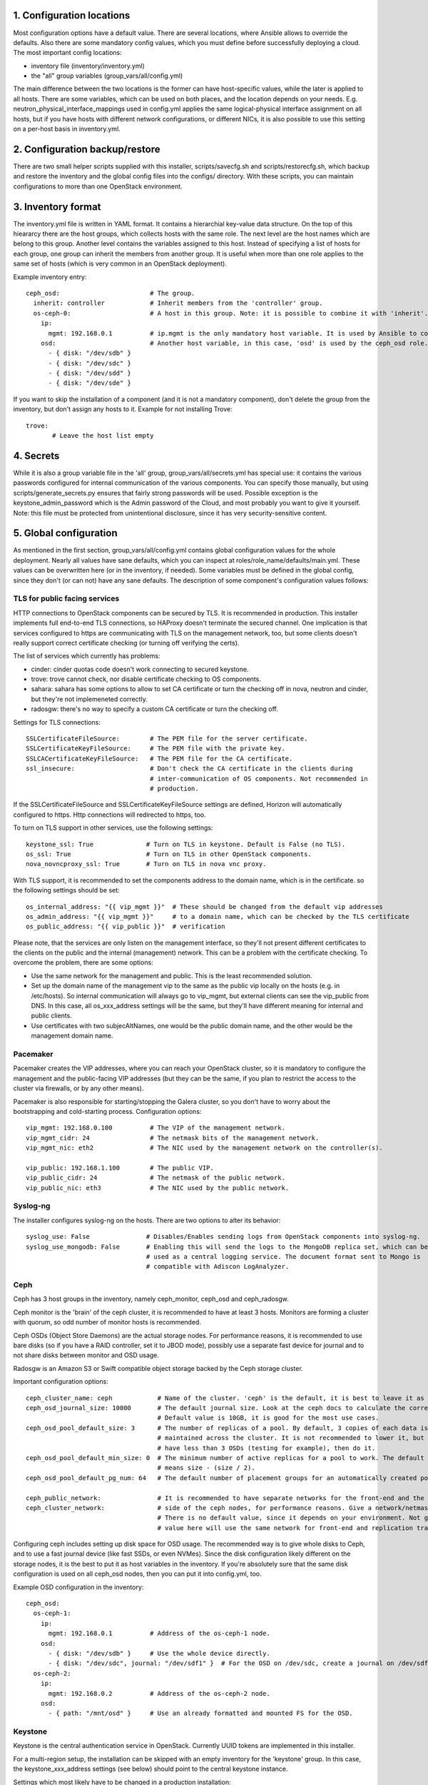1. Configuration locations
==========================

Most configuration options have a default value. There are several locations, where Ansible allows to
override the defaults. Also there are some mandatory config values, which you must define before 
successfully deploying a cloud. The most important config locations:

- inventory file (inventory/inventory.yml)
- the "all" group variables (group_vars/all/config.yml)

The main difference between the two locations is the former can have host-specific values, while the
later is applied to all hosts.
There are some variables, which can be used on both places, and the location depends on your needs.
E.g. neutron_physical_interface_mappings used in config.yml applies the same logical-physical interface
assignment on all hosts, but if you have hosts with different network configurations, or different NICs,
it is also possible to use this setting on a per-host basis in inventory.yml.

2. Configuration backup/restore
===============================

There are two small helper scripts supplied with this installer, scripts/savecfg.sh and
scripts/restorecfg.sh, which backup and restore the inventory and the global config files into the
configs/ directory. With these scripts, you can maintain configurations to more than one OpenStack
environment.

3. Inventory format
===================

The inventory.yml file is written in YAML format. It contains a hierarchial key-value data structure.
On the top of this hieararcy there are the host groups, which collects hosts with the same role.
The next level are the host names which are belong to this group. Another level contains the variables
assigned to this host. Instead of specifying a list of hosts for each group, one group can inherit
the members from another group. It is useful when more than one role applies to the same set of hosts
(which is very common in an OpenStack deployment).

Example inventory entry:

::

  ceph_osd:                        # The group.
    inherit: controller            # Inherit members from the 'controller' group.
    os-ceph-0:                     # A host in this group. Note: it is possible to combine it with 'inherit'.
      ip:
        mgmt: 192.168.0.1          # ip.mgmt is the only mandatory host variable. It is used by Ansible to connect to the host.
      osd:                         # Another host variable, in this case, 'osd' is used by the ceph_osd role.
        - { disk: "/dev/sdb" }
        - { disk: "/dev/sdc" }
        - { disk: "/dev/sdd" }
        - { disk: "/dev/sde" }

If you want to skip the installation of a component (and it is not a mandatory component), don't delete
the group from the inventory, but don't assign any hosts to it.
Example for not installing Trove:

::

  trove:
         # Leave the host list empty

4. Secrets
==========

While it is also a group variable file in the 'all' group, group_vars/all/secrets.yml has special use:
it contains the various passwords configured for internal communication of the various components.
You can specify those manually, but using scripts/generate_secrets.py ensures that fairly strong
passwords will be used. Possible exception is the keystone_admin_password which is the Admin password
of the Cloud, and most probably you want to give it yourself. Note: this file must be protected from
unintentional disclosure, since it has very security-sensitive content.

5. Global configuration
=======================

As mentioned in the first section, group_vars/all/config.yml contains global configuration values for
the whole deployment. Nearly all values have sane defaults, which you can inspect at
roles/role_name/defaults/main.yml. These values can be overwritten here (or in the inventory, if needed).
Some variables must be defined in the global config, since they don't (or can not) have any sane defaults.
The description of some component's configuration values follows:

TLS for public facing services
------------------------------

HTTP connections to OpenStack components can be secured by TLS. It is recommended in production.
This installer implements full end-to-end TLS connections, so HAProxy doesn't terminate the secured
channel. One implication is that services configured to https are communicating with TLS on the
management network, too, but some clients doesn't really support correct certificate checking (or
turning off verifying the certs).

The list of services which currently has problems:

- cinder: cinder quotas code doesn't work connecting to secured keystone.
- trove: trove cannot check, nor disable certificate checking to OS components.
- sahara: sahara has some options to allow to set CA certificate or turn the checking off in nova,
  neutron and cinder, but they're not implemeneted correctly.
- radosgw: there's no way to specify a custom CA certificate or turn the checking off.

Settings for TLS connections:

::

  SSLCertificateFileSource:        # The PEM file for the server certificate.
  SSLCertificateKeyFileSource:     # The PEM file with the private key.
  SSLCACertificateKeyFileSource:   # The PEM file for the CA certificate.
  ssl_insecure:                    # Don't check the CA certificate in the clients during
                                   # inter-communication of OS components. Not recommended in
                                   # production.

If the SSLCertificateFileSource and SSLCertificateKeyFileSource settings are defined, Horizon will
automatically configured to https. Http connections will redirected to https, too.

To turn on TLS support in other services, use the following settings:

::

  keystone_ssl: True              # Turn on TLS in keystone. Default is False (no TLS).
  os_ssl: True                    # Turn on TLS in other OpenStack components.
  nova_novncproxy_ssl: True       # Turn on TLS in nova vnc proxy.

With TLS support, it is recommended to set the components address to the domain name, which is in the
certificate. so the following settings should be set:

::

  os_internal_address: "{{ vip_mgmt }}"  # These should be changed from the default vip addresses
  os_admin_address: "{{ vip_mgmt }}"     # to a domain name, which can be checked by the TLS certificate
  os_public_address: "{{ vip_public }}"  # verification

Please note, that the services are only listen on the management interface, so they'll not present
different certificates to the clients on the public and the internal (management) network. This can be a
problem with the certificate checking. To overcome the problem, there are some options:

- Use the same network for the management and public. This is the least recommended solution.
- Set up the domain name of the management vip to the same as the public vip locally on the hosts (e.g. in
  /etc/hosts). So internal communication will always go to vip_mgmt, but external clients can see the vip_public
  from DNS. In this case, all os_xxx_address settings will be the same, but they'll have different meaning for
  internal and public clients.
- Use certificates with two subjecAltNames, one would be the public domain name, and the other would be the
  management domain name.

Pacemaker
---------

Pacemaker creates the VIP addresses, where you can reach your OpenStack cluster, so it is mandatory to
configure the management and the public-facing VIP addresses (but they can be the same, if you plan to
restrict the access to the cluster via firewalls, or by any other means).

Pacemaker is also responsible for starting/stopping the Galera cluster, so you don't have to worry about 
the bootstrapping and cold-starting process.
Configuration options:

::

  vip_mgmt: 192.168.0.100          # The VIP of the management network.
  vip_mgmt_cidr: 24                # The netmask bits of the management network.
  vip_mgmt_nic: eth2               # The NIC used by the management network on the controller(s).

  vip_public: 192.168.1.100        # The public VIP.
  vip_public_cidr: 24              # The netmask of the public network.
  vip_public_nic: eth3             # The NIC used by the public network.


Syslog-ng
---------

The installer configures syslog-ng on the hosts. There are two options to alter its behavior:

::

  syslog_use: False               # Disables/Enables sending logs from OpenStack components into syslog-ng.
  syslog_use_mongodb: False       # Enabling this will send the logs to the MongoDB replica set, which can be
                                  # used as a central logging service. The document format sent to Mongo is
                                  # compatible with Adiscon LogAnalyzer.

Ceph
----

Ceph has 3 host groups in the inventory, namely ceph_monitor, ceph_osd and ceph_radosgw.

Ceph monitor is the 'brain' of the ceph cluster, it is recommended to have at least 3 hosts. Monitors are
forming a cluster with quorum, so odd number of monitor hosts is recommended.

Ceph OSDs (Object Store Daemons) are the actual storage nodes. For performance reasons, it is recommended
to use bare disks (so if you have a RAID controller, set it to JBOD mode), possibly use a separate fast 
device for journal and to not share disks between monitor and OSD usage.

Radosgw is an Amazon S3 or Swift compatible object storage backed by the Ceph storage cluster.

Important configuration options:

::

  ceph_cluster_name: ceph            # Name of the cluster. 'ceph' is the default, it is best to leave it as is.
  ceph_osd_journal_size: 10000       # The default journal size. Look at the ceph docs to calculate the correct size.
                                     # Default value is 10GB, it is good for the most use cases.
  ceph_osd_pool_default_size: 3      # The number of replicas of a pool. By default, 3 copies of each data is
                                     # maintained across the cluster. It is not recommended to lower it, but if you
                                     # have less than 3 OSDs (testing for example), then do it.
  ceph_osd_pool_default_min_size: 0  # The minimum number of active replicas for a pool to work. The default '0' value
                                     # means size - (size / 2).
  ceph_osd_pool_default_pg_num: 64   # The default number of placement groups for an automatically created pool.

  ceph_public_network:               # It is recommended to have separate networks for the front-end and the internal
  ceph_cluster_network:              # side of the ceph nodes, for performance reasons. Give a network/netmask value here.
                                     # There is no default value, since it depends on your environment. Not giving any
                                     # value here will use the same network for front-end and replication traffic.

Configuring ceph includes setting up disk space for OSD usage. The recommended way is to give whole disks to Ceph,
and to use a fast journal device (like fast SSDs, or even NVMes). Since the disk configuration likely different
on the storage nodes, it is the best to put it as host variables in the inventory. If you're absolutely sure that
the same disk configuration is used on all ceph_osd nodes, then you can put it into config.yml, too.

Example OSD configuration in the inventory:

::

  ceph_osd:
    os-ceph-1:
      ip:
        mgmt: 192.168.0.1          # Address of the os-ceph-1 node.
      osd:
        - { disk: "/dev/sdb" }     # Use the whole device directly.
        - { disk: "/dev/sdc", journal: "/dev/sdf1" }  # For the OSD on /dev/sdc, create a journal on /dev/sdf1
    os-ceph-2:
      ip:
        mgmt: 192.168.0.2          # Address of the os-ceph-2 node.
      osd:
        - { path: "/mnt/osd" }     # Use an already formatted and mounted FS for the OSD.

Keystone
--------

Keystone is the central authentication service in OpenStack. Currently UUID tokens are implemented in this installer.

For a multi-region setup, the installation can be skipped with an empty inventory for the 'keystone' group. In this case,
the keystone_xxx_address settings (see below) should point to the central keystone instance.

Settings which most likely have to be changed in a production installation:

::

  keystone_internal_address: "{{ vip_mgmt }}"  # These are the internal, admin and public endpoint addresses
  keystone_admin_address: "{{ vip_mgmt }}"     # of the keystone service. By default, they are set to the management
  keystone_public_address: "{{ vip_public }}"  # and public VIPs, but if you're using TLS, you'll want to use domain name(s) here.

  keystone_region_name: RegionONE              # The region name where this OpenStack installation belongs to.
  keystone_domain_name: Default                # The keystone v3 domain where the service accounts will created. Note: 'Default'
                                               # is a special domain which allows compatibility with keystone v2.0.
  keystone_ssl: False                          # Enable TLS for keystone. A certificate and a private key file must be supplied in
                                               # SSLCertificateFileSource and SSLCertificateKeyFileSource.
  ssl_insecure: False                          # It's a global setting for all OpenStack components, where you can disable certificate
                                               # checking (e.g. in case of self-signed certificates). Don't use it in production.

There are some other settings in roles/os_keystone/defaults/main.yml, they can be overridden to fine-tune the service.

Swift
-----

Swift is the standard object store component of OpenStack. Two inventory groups are belong to swift: swift_proxy and swift_storage.
Swift proxy is best to put on controllers, and you can decide where to put storage. At least 3 storage nodes are recommended.
Using a separate storage network for replication traffic is recommended, because of the traffic volume, and for security reasons:
unauthenticated rsync daemons will listen on the management interfaces.

Configuring the storage can be done in the inventory:

::

  swift_storage:
    swift-storage-0:
      ip:
        mgmt: 192.168.0.1
        swift: 192.168.1.3                    # IP of the interface used for replication traffic. If you omit this, ip.mgmt will used.
      swift:
        - { device: "/dev/sdb" }              # The devices used for swift storage. They'll be formatted with xfs filesystem, and
        - { device: "/dev/sdc" }              # mounted under /srv/node.
    swift-storage-1:
      ip:
        mgmt: 192.168.0.2
        swift: 192.168.1.3
      swift:
        - { device: "/dev/sdb" }
        - { device: "/dev/sdc" }
    swift-storage-2:
      ip:
        mgmt: 192.168.0.3
        swift: 192.168.1.3
      swift:
        - { device: "/dev/sdb" }
        - { device: "/dev/sdc" }

Global configuration affecting swift:

::

  swift_part_power: 12
  swift_replicas: 3
  swift_min_part_hours: 1
